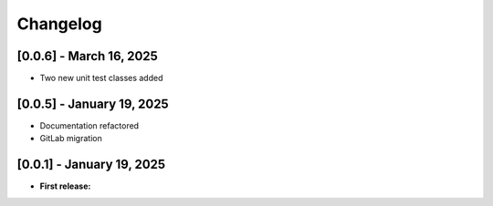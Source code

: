 Changelog
=========


[0.0.6] - March 16, 2025
------------------------

- Two new unit test classes added


[0.0.5] - January 19, 2025
--------------------------

- Documentation refactored

- GitLab migration


[0.0.1] - January 19, 2025
--------------------------

- **First release:** 

